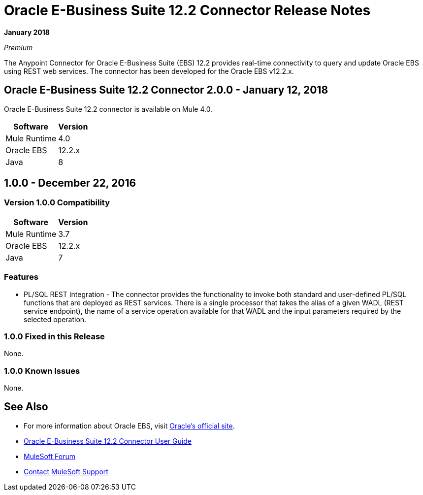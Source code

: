 = Oracle E-Business Suite 12.2 Connector Release Notes
:keywords: release notes, oracle, ebs, e-business suite, connector

*January 2018*

_Premium_

The Anypoint Connector for Oracle E-Business Suite (EBS) 12.2 provides real-time connectivity to query and update Oracle EBS using REST web services. The connector has been developed for the Oracle EBS v12.2.x. 

== Oracle E-Business Suite 12.2 Connector 2.0.0 - January 12, 2018

Oracle E-Business Suite 12.2 connector is available on Mule 4.0.

[%header%autowidth.spread]
|===
|Software |Version
|Mule Runtime |4.0
|Oracle EBS |12.2.x
|Java | 8
|===

== 1.0.0 - December 22, 2016

=== Version 1.0.0 Compatibility

[%header%autowidth.spread]
|===
|Software |Version
|Mule Runtime |3.7
|Oracle EBS |12.2.x
|Java | 7
|===

=== Features

* PL/SQL REST Integration - The connector provides the functionality to invoke both standard and user-defined PL/SQL functions that are deployed as REST services. There is a single processor that takes the alias of a given WADL (REST service endpoint), the name of a service operation available for that WADL and the input parameters required by the selected operation.

=== 1.0.0 Fixed in this Release

None.

=== 1.0.0 Known Issues

None.

== See Also

* For more information about Oracle EBS, visit link:http://www.oracle.com/us/products/applications/ebusiness/overview/index.html[Oracle's official site].
* link:/mule-user-guide/v/3.8/oracle-ebs-122-connector[Oracle E-Business Suite 12.2 Connector User Guide]
* https://forums.mulesoft.com[MuleSoft Forum]
* https://support.mulesoft.com[Contact MuleSoft Support]

